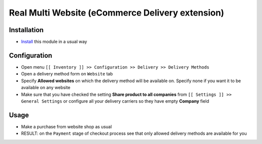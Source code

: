 ===================================================
 Real Multi Website (eCommerce Delivery extension)
===================================================

Installation
============

* `Install <https://odoo-development.readthedocs.io/en/latest/odoo/usage/install-module.html>`__ this module in a usual way

Configuration
=============

* Open menu ``[[ Inventory ]] >> Configuration >> Delivery >> Delivery Methods``
* Open a delivery method form on ``Website`` tab
* Specify **Allowed websites** on which the delivery method will be available on. Specify none if you want it to be available on any website
* Make sure that you have checked the setting **Share product to all companies** from ``[[ Settings ]] >> General Settings`` or configure all your delivery carriers so they have empty **Company** field

Usage
=====

* Make a purchase from website shop as usual
* RESULT: on the ``Payment`` stage of checkout process see that only allowed delivery methods are available for you
